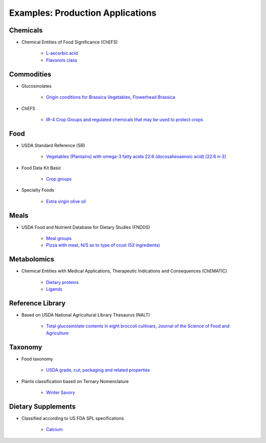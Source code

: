 
.. _$_02-core-07-examples:

=================================
Examples: Production Applications
=================================

Chemicals
---------

- Chemical Entities of Food Significance (ChEFS)

   - `L-ascorbic acid <http://72.167.253.87/cgi-bin/flamenco.cgi/_ChEFS_/Flamenco?q=facet_ChEBI_R105:35805,116996/facet_NTRNT:19650/facet_USES_BIOL:2929,6117&morelike=1>`_

   - `Flavonols class <http://72.167.253.87/cgi-bin/flamenco.cgi/_ChEFS_/Flamenco?q=facet_ChEBI_R105:360248>`_

Commodities
-----------

- Glucosinolates

   - `Origin conditions for Brassica Vegetables, Flowerhead Brassica <http://72.167.253.87/cgi-bin/flamenco.cgi/_Glucosinolates_-_14-01-16_/Flamenco?q=facet_GC:5/facet_GP:80/facet_MP:5/facet_NC:448/facet_PT:238/facet_TP:24/facet_YR:107&group=facet_NC>`_

- ChEFS

   - `IR-4 Crop Groups and regulated chemicals that may be used to protect crops <http://72.167.253.87/cgi-bin/flamenco.cgi/_ChEFS_/Flamenco?q=facet_IR4:249701&group=facet_IR4>`_

Food
----

- USDA Standard Reference (SR)

   - `Vegetables (Plantains) with omega-3 fatty acids 22:6 (docosahexaenoic acid) [22:6 n-3] <http://72.167.253.87/cgi-bin/flamenco.cgi/_SR23-NDB_-_14-01-25_/Flamenco?q=facet_A:993/facet_B:1764/facet_S:288&group=facet_S>`_

- Food Data Kit Basic

   - `Crop groups <http://72.167.253.87/cgi-bin/flamenco.cgi/_Food_Data_Kit_-_Basic_-_14-01-16_/Flamenco?q=facet_FCID_Crop:395&group=facet_FCID_Crop>`_

- Specialty Foods

   - `Extra virgin olive oil <http://72.167.253.87/cgi-bin/flamenco.cgi/_specialty_foods_-_14-01-25_/Flamenco?q=A:1036/B:3525/C:27/E:4/G:36/H:649/P:36/R:220/Z:470&group=R>`_

Meals
-----

- USDA Food and Nutrient Database for Dietary Studies (FNDDS)

   - `Meal groups <http://72.167.253.87/cgi-bin/flamenco.cgi/_USDA_FNDDS_-_EPA_FCID_-_14-01-16_/Flamenco?q=facet_A_FNDDS3_View:1&group=facet_A_FNDDS3_View>`_

   - `Pizza with meat, N/S as to type of crust (52 ingredients) <http://72.167.253.87/cgi-bin/flamenco.cgi/_USDA_FNDDS_-_EPA_FCID_-_14-01-16_/Flamenco?q=facet_A_FNDDS3_Food:9960&group=facet_A_FNDDS3_View>`_

Metabolomics
------------

- Chemical Entities with Medical Applications, Therapeutic Indications and Consequences (ChEMATIC)

   - `Dietary proteins <http://72.167.253.87/cgi-bin/flamenco.cgi/_ChEMATIC_v02_-_14-08-21_/Flamenco?q=facet_MD_12:68385878&group=facet_MD_12>`_

   - `Ligands <http://72.167.253.87/cgi-bin/flamenco.cgi/_ChEMATIC_v02_-_14-08-21_/Flamenco?words=ligand&q=&facet=&in=all>`_

Reference Library
-----------------

- Based on USDA National Agricultural Library Thesaurus (NALT)

   - `Total glucosinolate contents in eight broccoli cultivars, Journal of the Science of Food and Agriculture <http://72.167.253.87/cgi-bin/flamenco.cgi/_Reference_Library_-_14-01-16_/Flamenco?q=facet_02_NAL_Biology:5115/facet_03_NAL_Breeding:47/facet_05_NAL_Economics:2426/facet_07_NAL_Food_Nutri:8/facet_11_NAL_Health:1774/facet_13_NAL_NatResEnvSci:1607>`_

Taxonomy
--------

- Food taxonomy

   - `USDA grade, cut, packaging and related properties <http://72.167.253.87/cgi-bin/flamenco.cgi/_food_taxonomy_-_14-01-25_/Flamenco?q=facet_10_USA_01:1771/facet_12_USA_01:131/facet_12_USO_01:91/facet_12_XXB_01:88/facet_14_USO_01:14/facet_15_USA_02:8/facet_15_XXB_04:7/facet_16_XXB_02:81/facet_17_XXB_01:28/fac>`_

- Plants classification based on Ternary Nomenclature

   - `Winter Savory <http://72.167.253.87/cgi-bin/flamenco.cgi/_plant_ternary_-_14-01-25_/Flamenco?q=facet_11_XXF_01_plant_ternary:77&group=facet_11_XXF_01_plant_ternary&index=0>`_

Dietary Supplements
-------------------

- Classified according to US FDA SPL specifications

   - `Calcium <http://72.167.253.87/cgi-bin/flamenco.cgi/_dietary_supplements_-_14-01-25_/Flamenco?q=A:22/B:1192/E:43/F:29/M:14,34/P:226/X:607&group=M&morelike=1>`_


